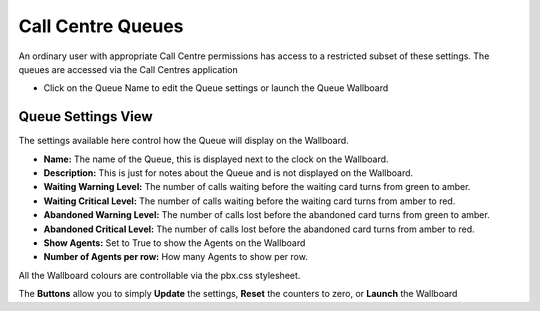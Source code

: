 Call Centre Queues
--------------------

An ordinary user with appropriate Call Centre permissions has access to a restricted subset of these settings.
The queues are accessed via the Call Centres application

.. image:: ../../../_static/images/portal/applications/callcentres/queue_list_user.jpg
        :scale: 100%


* Click on the Queue Name to edit the Queue settings or launch the Queue Wallboard


Queue Settings View
^^^^^^^^^^^^^^^^^^^^^

The settings available here control how the Queue will display on the Wallboard.

.. image:: ../../../_static/images/portal/applications/callcentres/queue_edit_user.jpg
        :scale: 100%


* **Name:** The name of the Queue, this is displayed next to the clock on the Wallboard.
* **Description:** This is just for notes about the Queue and is not displayed on the Wallboard.
* **Waiting Warning Level:** The number of calls waiting before the waiting card turns from green to amber.
* **Waiting Critical Level:** The number of calls waiting before the waiting card turns from amber to red.
* **Abandoned Warning Level:** The number of calls lost before the abandoned card turns from green to amber.
* **Abandoned Critical Level:** The number of calls lost before the abandoned card turns from amber to red.
* **Show Agents:** Set to True to show the Agents on the Wallboard
* **Number of Agents per row:** How many Agents to show per row.

All the Wallboard colours are controllable via the pbx.css stylesheet.

The **Buttons** allow you to simply **Update** the settings, **Reset** the counters to zero, or **Launch** the Wallboard